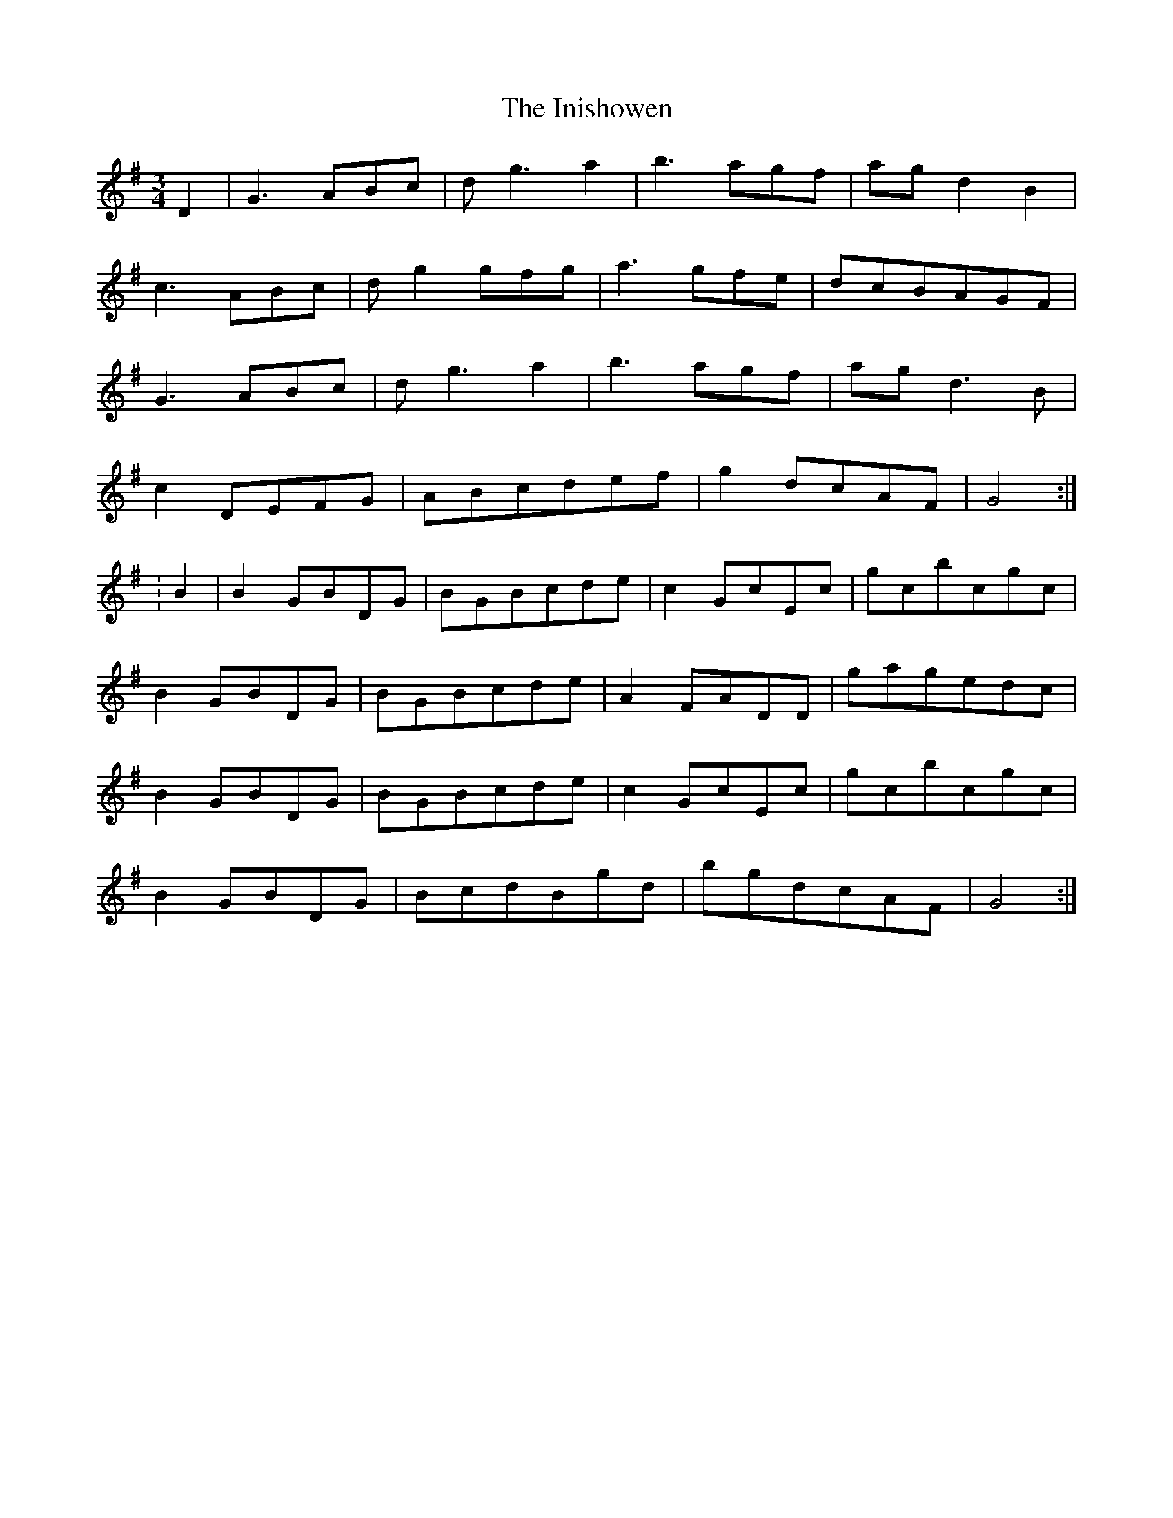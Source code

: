 X: 1
T: Inishowen, The
Z: Jürgen
S: https://thesession.org/tunes/9943#setting9943
R: waltz
M: 3/4
L: 1/8
K: Gmaj
D2|G3ABc|dg3a2|b3agf|agd2B2|
c3ABc|dg2gfg|a3gfe|dcBAGF|
G3ABc|dg3a2|b3agf|agd3B|
c2DEFG|ABcdef|g2dcAF|G4:|
:B2|B2GBDG|BGBcde|c2GcEc|gcbcgc|
B2GBDG|BGBcde|A2FADD|gagedc|
B2GBDG|BGBcde|c2GcEc|gcbcgc|
B2GBDG|BcdBgd|bgdcAF|G4:|
